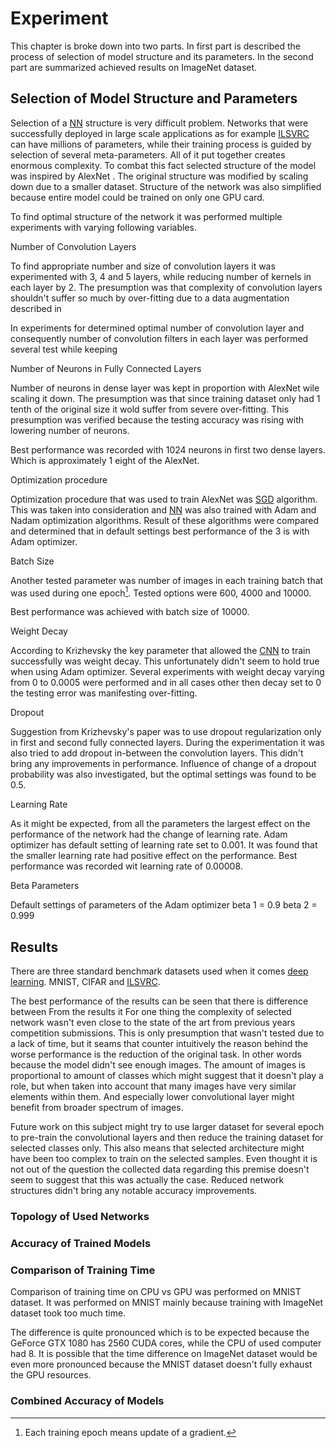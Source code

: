 # TODO: Find a better name for this chapter
# TODO: Find all terms that need to be added into list of terms
* Experiment
  # TODO: make sure that this realy stays in four parts!!!
  This chapter is broke down into two parts. In first part is described the process of selection of model structure and its parameters. In the second part are summarized achieved results on ImageNet dataset.

** Selection of Model Structure and Parameters
   Selection of a [[gls:nn][NN]] structure is very difficult problem. Networks that were successfully deployed in large scale applications as for example [[gls:ilsvrc][ILSVRC]] can have millions of parameters, while their training process is guided by selection of several meta-parameters. All of it put together creates enormous complexity. To combat this fact selected structure of the model was inspired by AlexNet \citation{article__krizhevsky__2012}. The original structure was modified by scaling down due to a smaller dataset. Structure of the network was also simplified because entire model could be trained on only one GPU card.

   To find optimal structure of the network it was performed multiple experiments with varying following variables.

**** Number of Convolution Layers
     To find appropriate number and size of convolution layers it was experimented with 3, 4 and 5 layers, while reducing number of kernels in each layer by 2. The presumption was that complexity of convolution layers shouldn't suffer so much by over-fitting due to a data augmentation described in

     In experiments for determined optimal number of convolution layer and consequently number of convolution filters in each layer was performed several test while keeping
**** Number of Neurons in Fully Connected Layers
     Number of neurons in dense layer was kept in proportion with AlexNet wile scaling it down. The presumption was that since training dataset only had 1 tenth of the original size it wold suffer from severe over-fitting. This presumption was verified because the testing accuracy was rising with lowering number of neurons.

     # TODO: make sure this is correct.
     Best performance was recorded with 1024 neurons in first two dense layers. Which is approximately 1 eight of the AlexNet.

**** Optimization procedure

     Optimization procedure that was used to train AlexNet was [[gls:sgd][SGD]] algorithm. This was taken into consideration and [[gls:nn][NN]] was also trained with Adam and Nadam optimization algorithms. Result of these algorithms were compared and determined that in default settings best performance of the 3 is with Adam optimizer.

**** Batch Size
     Another tested parameter was number of images in each training batch that was used during one epoch[fn:8]. Tested options were 600, 4000 and 10000.
     # TODO: make sure that this is correct!!
     Best performance was achieved with batch size of 10000.

[fn:8] Each training epoch means update of a gradient.
**** Weight Decay
     According to Krizhevsky the key parameter that allowed the [[gls:cnn][CNN]] to train successfully was weight decay. This unfortunately didn't seem to hold true when using Adam optimizer. Several experiments with weight decay varying from 0 to 0.0005 were performed and in all cases other then decay set to 0 the testing error was manifesting over-fitting.
**** Dropout
     Suggestion from Krizhevsky's paper was to use dropout regularization only in first and second fully connected layers. During the experimentation it was also tried to add dropout in-between the convolution layers. This didn't bring any improvements in performance.
     Influence of change of a dropout probability was also investigated, but the optimal settings was found to be 0.5.
**** Learning Rate
     As it might be expected, from all the parameters the largest effect on the performance of the network had the change of learning rate. Adam optimizer has default setting of learning rate set to 0.001. It was found that the smaller learning rate had positive effect on the performance. Best performance was recorded wit learning rate of 0.00008.

**** Beta Parameters
Default settings of parameters of the Adam optimizer
beta 1 = 0.9
beta 2 = 0.999


       # TODO: move this to an appropriate place
 # **** Dataset preparation
 #      Python has many tools for dataset preparation that is probably rivaled only by matlab. Python module Numpy is heavily inspired by matlab's syntax and work with tensors. Advantage of python is simpler syntax and more broad tooling. Python is multi-platform.


** Results
   # TODO: Add reference to the abbreviations!!
   There are three standard benchmark datasets used when it comes [[gls:deep learning][deep learning]]. MNIST, CIFAR and [[gls:ilsvrc][ILSVRC]].
   # TODO: description of why the result are not close to the ones from state of the art

   The best performance of the results can be seen that there is difference between
   From the results it
   For one thing the complexity of selected network wasn't even close to the state of the art from previous years competition submissions.
   This is only presumption that wasn't tested due to a lack of time, but it seams that counter intuitively the reason behind the worse performance is the reduction of the original task. In other words because the model didn't see enough images. The amount of images is proportional to amount of classes which might suggest that it doesn't play a role, but when taken into account that many images have very similar elements within them. And especially lower convolutional layer might benefit from broader spectrum of images.
   # TODO: add citation about the lower level visualization of CNN
   # \cite{}
   Future work on this subject might try to use larger dataset for several epoch to pre-train the convolutional layers and then reduce the training dataset for selected classes only.
   This also means that selected architecture might have been too complex to train on the selected samples. Even thought it is not out of the question the collected data regarding this premise doesn't seem to suggest that this was actually the case. Reduced network structures didn't bring any notable accuracy improvements.



*** Topology of Used Networks

    #+INCLUDE: results.org

*** Accuracy of Trained Models
    #+INCLUDE: charts.org

*** Comparison of Training Time

    Comparison of training time on CPU vs GPU was performed on MNIST dataset. It was performed on MNIST mainly because training with ImageNet dataset took too much time.

    The difference is quite pronounced which is to be expected because the GeForce GTX 1080 has 2560 CUDA cores, while the CPU of used computer had 8. It is possible that the time difference on ImageNet dataset would be even more pronounced because the MNIST dataset doesn't fully exhaust the GPU resources.

*** Combined Accuracy of Models
    #+INCLUDE: combined_chart.org

# *** 1024 Neurons in FCNN

# \begin{tikzpicture}
#     \begin{axis}[
#         title={Training accuracy},
#         xlabel={epoch},
#         ylabel={accuracy [p]},
#         ymin=0.0, ymax=1,
#         legend pos=south east,
#         ymajorgrids=true,
#         xmajorgrids=true,
#         grid style=dashed,
#         scale=1.5,
#     ]

#     \addplot[color=blue]
#         table [x=epoch, y=acc, col sep=comma]
#         {/home/derekin/Dropbox/thesis/tools/../trained_models_1080/image_net_40_cat__4_cl_full_size_1024_fc__1__epochs_150_steps_per_epoch_500_batch_size_20__adam__performance.log};
#         \addlegendentry{4 cl full size 1024 fc}

#     \addplot[color=red]
#         table [x=epoch, y=acc, col sep=comma]
#         {/home/derekin/Dropbox/thesis/tools/../trained_models_1080/image_net_40_cat__4_cl_half_size_1024_fc__2__epochs_150_steps_per_epoch_500_batch_size_20__adam__performance.log};
#         \addlegendentry{4 cl half size 1024 fc}

#     \addplot[color=green]
#         table [x=epoch, y=acc, col sep=comma]
#         {/home/derekin/Dropbox/thesis/tools/../trained_models_1080/image_net_40_cat__5_cl_full_size_1024_fc__0__epochs_150_steps_per_epoch_500_batch_size_20__adam__performance.log};
#         \addlegendentry{5 cl full size 1024 fc}

#     \addplot[color=violet]
#         table [x=epoch, y=acc, col sep=comma]
#         {/home/derekin/Dropbox/thesis/tools/../trained_models_1080/image_net_40_cat__5_cl_half_size_1024_fc__4__epochs_150_steps_per_epoch_500_batch_size_20__adam__performance.log};
#         \addlegendentry{5 cl half size 1024 fc}


#     \end{axis}
# \end{tikzpicture}

# \begin{tikzpicture}
#     \begin{axis}[
#         title={Testing accuracy},
#         xlabel={epoch},
#         ylabel={accuracy [p]},
#         ymin=0.4, ymax=0.6,
#         legend pos=south west,
#         ymajorgrids=true,
#         xmajorgrids=true,
#         grid style=dashed,
#         scale=1.5,
#     ]

#     \addplot[color=blue]
#         table [x=epoch, y=val_acc, col sep=comma]
#         {/home/derekin/Dropbox/thesis/tools/../trained_models_1080/image_net_40_cat__4_cl_full_size_1024_fc__1__epochs_150_steps_per_epoch_500_batch_size_20__adam__performance.log};
#         \addlegendentry{4 cl full size 1024 fc}

#     \addplot[color=red]
#         table [x=epoch, y=val_acc, col sep=comma]
#         {/home/derekin/Dropbox/thesis/tools/../trained_models_1080/image_net_40_cat__4_cl_half_size_1024_fc__2__epochs_150_steps_per_epoch_500_batch_size_20__adam__performance.log};
#         \addlegendentry{4 cl half size 1024 fc}

#     \addplot[color=green]
#         table [x=epoch, y=val_acc, col sep=comma]
#         {/home/derekin/Dropbox/thesis/tools/../trained_models_1080/image_net_40_cat__5_cl_full_size_1024_fc__0__epochs_150_steps_per_epoch_500_batch_size_20__adam__performance.log};
#         \addlegendentry{5 cl full size 1024 fc}

#     \addplot[color=violet]
#         table [x=epoch, y=val_acc, col sep=comma]
#         {/home/derekin/Dropbox/thesis/tools/../trained_models_1080/image_net_40_cat__5_cl_half_size_1024_fc__4__epochs_150_steps_per_epoch_500_batch_size_20__adam__performance.log};
#         \addlegendentry{5 cl half size 1024 fc}


#     \end{axis}
# \end{tikzpicture}

# *** 2048 Neurons in FCNN

# \begin{tikzpicture}
#     \begin{axis}[
#         title={Training accuracy},
#         xlabel={epoch},
#         ylabel={accuracy [p]},
#         ymin=0.0, ymax=1,
#         legend pos=south east,
#         ymajorgrids=true,
#         xmajorgrids=true,
#         grid style=dashed,
#         scale=1.5,
#     ]

#     \addplot[color=blue]
#         table [x=epoch, y=acc, col sep=comma]
#         {/home/derekin/Dropbox/thesis/tools/../trained_models_1080/image_net_40_cat__4_cl_full_size_2048_fc__0__epochs_150_steps_per_epoch_500_batch_size_20__adam__performance.log};
#         \addlegendentry{4 cl full size 2048 fc}

#     \addplot[color=red]
#         table [x=epoch, y=acc, col sep=comma]
#         {/home/derekin/Dropbox/thesis/tools/../trained_models_1080/image_net_40_cat__4_cl_half_size_2048_fc__1__epochs_150_steps_per_epoch_500_batch_size_20__adam__performance.log};
#         \addlegendentry{4 cl half size 2048 fc}

#     \addplot[color=green]
#         table [x=epoch, y=acc, col sep=comma]
#         {/home/derekin/Dropbox/thesis/tools/../trained_models_1080/image_net_40_cat__5_cl_full_size_2048_fc__1__epochs_150_steps_per_epoch_500_batch_size_20__adam__performance.log};
#         \addlegendentry{5 cl full size 2048 fc}

#     \addplot[color=violet]
#         table [x=epoch, y=acc, col sep=comma]
#         {/home/derekin/Dropbox/thesis/tools/../trained_models_1080/image_net_40_cat__5_cl_half_size_2048_fc__3__epochs_150_steps_per_epoch_500_batch_size_20__adam__performance.log};
#         \addlegendentry{5 cl half size 2048 fc}


#     \end{axis}
# \end{tikzpicture}

# \begin{tikzpicture}
#     \begin{axis}[
#         title={Testing accuracy},
#         xlabel={epoch},
#         ylabel={accuracy [p]},
#         ymin=0.4, ymax=0.6,
#         legend pos=south west,
#         ymajorgrids=true,
#         xmajorgrids=true,
#         grid style=dashed,
#         scale=1.5,
#     ]

#     \addplot[color=blue]
#         table [x=epoch, y=val_acc, col sep=comma]
#         {/home/derekin/Dropbox/thesis/tools/../trained_models_1080/image_net_40_cat__4_cl_full_size_2048_fc__0__epochs_150_steps_per_epoch_500_batch_size_20__adam__performance.log};
#         \addlegendentry{4 cl full size 2048 fc}

#     \addplot[color=red]
#         table [x=epoch, y=val_acc, col sep=comma]
#         {/home/derekin/Dropbox/thesis/tools/../trained_models_1080/image_net_40_cat__4_cl_half_size_2048_fc__1__epochs_150_steps_per_epoch_500_batch_size_20__adam__performance.log};
#         \addlegendentry{4 cl half size 2048 fc}

#     \addplot[color=green]
#         table [x=epoch, y=val_acc, col sep=comma]
#         {/home/derekin/Dropbox/thesis/tools/../trained_models_1080/image_net_40_cat__5_cl_full_size_2048_fc__1__epochs_150_steps_per_epoch_500_batch_size_20__adam__performance.log};
#         \addlegendentry{5 cl full size 2048 fc}

#     \addplot[color=violet]
#         table [x=epoch, y=val_acc, col sep=comma]
#         {/home/derekin/Dropbox/thesis/tools/../trained_models_1080/image_net_40_cat__5_cl_half_size_2048_fc__3__epochs_150_steps_per_epoch_500_batch_size_20__adam__performance.log};
#         \addlegendentry{5 cl half size 2048 fc}


#     \end{axis}
# \end{tikzpicture}

# *** 4096 Neurons in FCNN

# \begin{tikzpicture}
#     \begin{axis}[
#         title={Training accuracy},
#         xlabel={epoch},
#         ylabel={accuracy [p]},
#         ymin=0.0, ymax=1,
#         legend pos=south east,
#         ymajorgrids=true,
#         xmajorgrids=true,
#         grid style=dashed,
#         scale=1.5,
#     ]

#     \addplot[color=blue]
#         table [x=epoch, y=acc, col sep=comma]
#         {/home/derekin/Dropbox/thesis/tools/../trained_models_1080/image_net_40_cat__5_cl_full_size_4096_fc__0__epochs_150_steps_per_epoch_500_batch_size_20__adam__performance.log};
#         \addlegendentry{5 cl full size 4096 fc}

#     \addplot[color=red]
#         table [x=epoch, y=acc, col sep=comma]
#         {/home/derekin/Dropbox/thesis/tools/../trained_models_1080/image_net_40_cat__5_cl_half_size_4096_fc__5__epochs_150_steps_per_epoch_500_batch_size_20__adam__performance.log};
#         \addlegendentry{5 cl half size 4096 fc}


#     \end{axis}
# \end{tikzpicture}

# \begin{tikzpicture}
#     \begin{axis}[
#         title={Testing accuracy},
#         xlabel={epoch},
#         ylabel={accuracy [p]},
#         ymin=0.4, ymax=0.6,
#         legend pos=south west,
#         ymajorgrids=true,
#         xmajorgrids=true,
#         grid style=dashed,
#         scale=1.5,
#     ]

#     \addplot[color=blue]
#         table [x=epoch, y=val_acc, col sep=comma]
#         {/home/derekin/Dropbox/thesis/tools/../trained_models_1080/image_net_40_cat__5_cl_full_size_4096_fc__0__epochs_150_steps_per_epoch_500_batch_size_20__adam__performance.log};
#         \addlegendentry{5 cl full size 4096 fc}

#     \addplot[color=red]
#         table [x=epoch, y=val_acc, col sep=comma]
#         {/home/derekin/Dropbox/thesis/tools/../trained_models_1080/image_net_40_cat__5_cl_half_size_4096_fc__5__epochs_150_steps_per_epoch_500_batch_size_20__adam__performance.log};
#         \addlegendentry{5 cl half size 4096 fc}


#     \end{axis}
# \end{tikzpicture}
